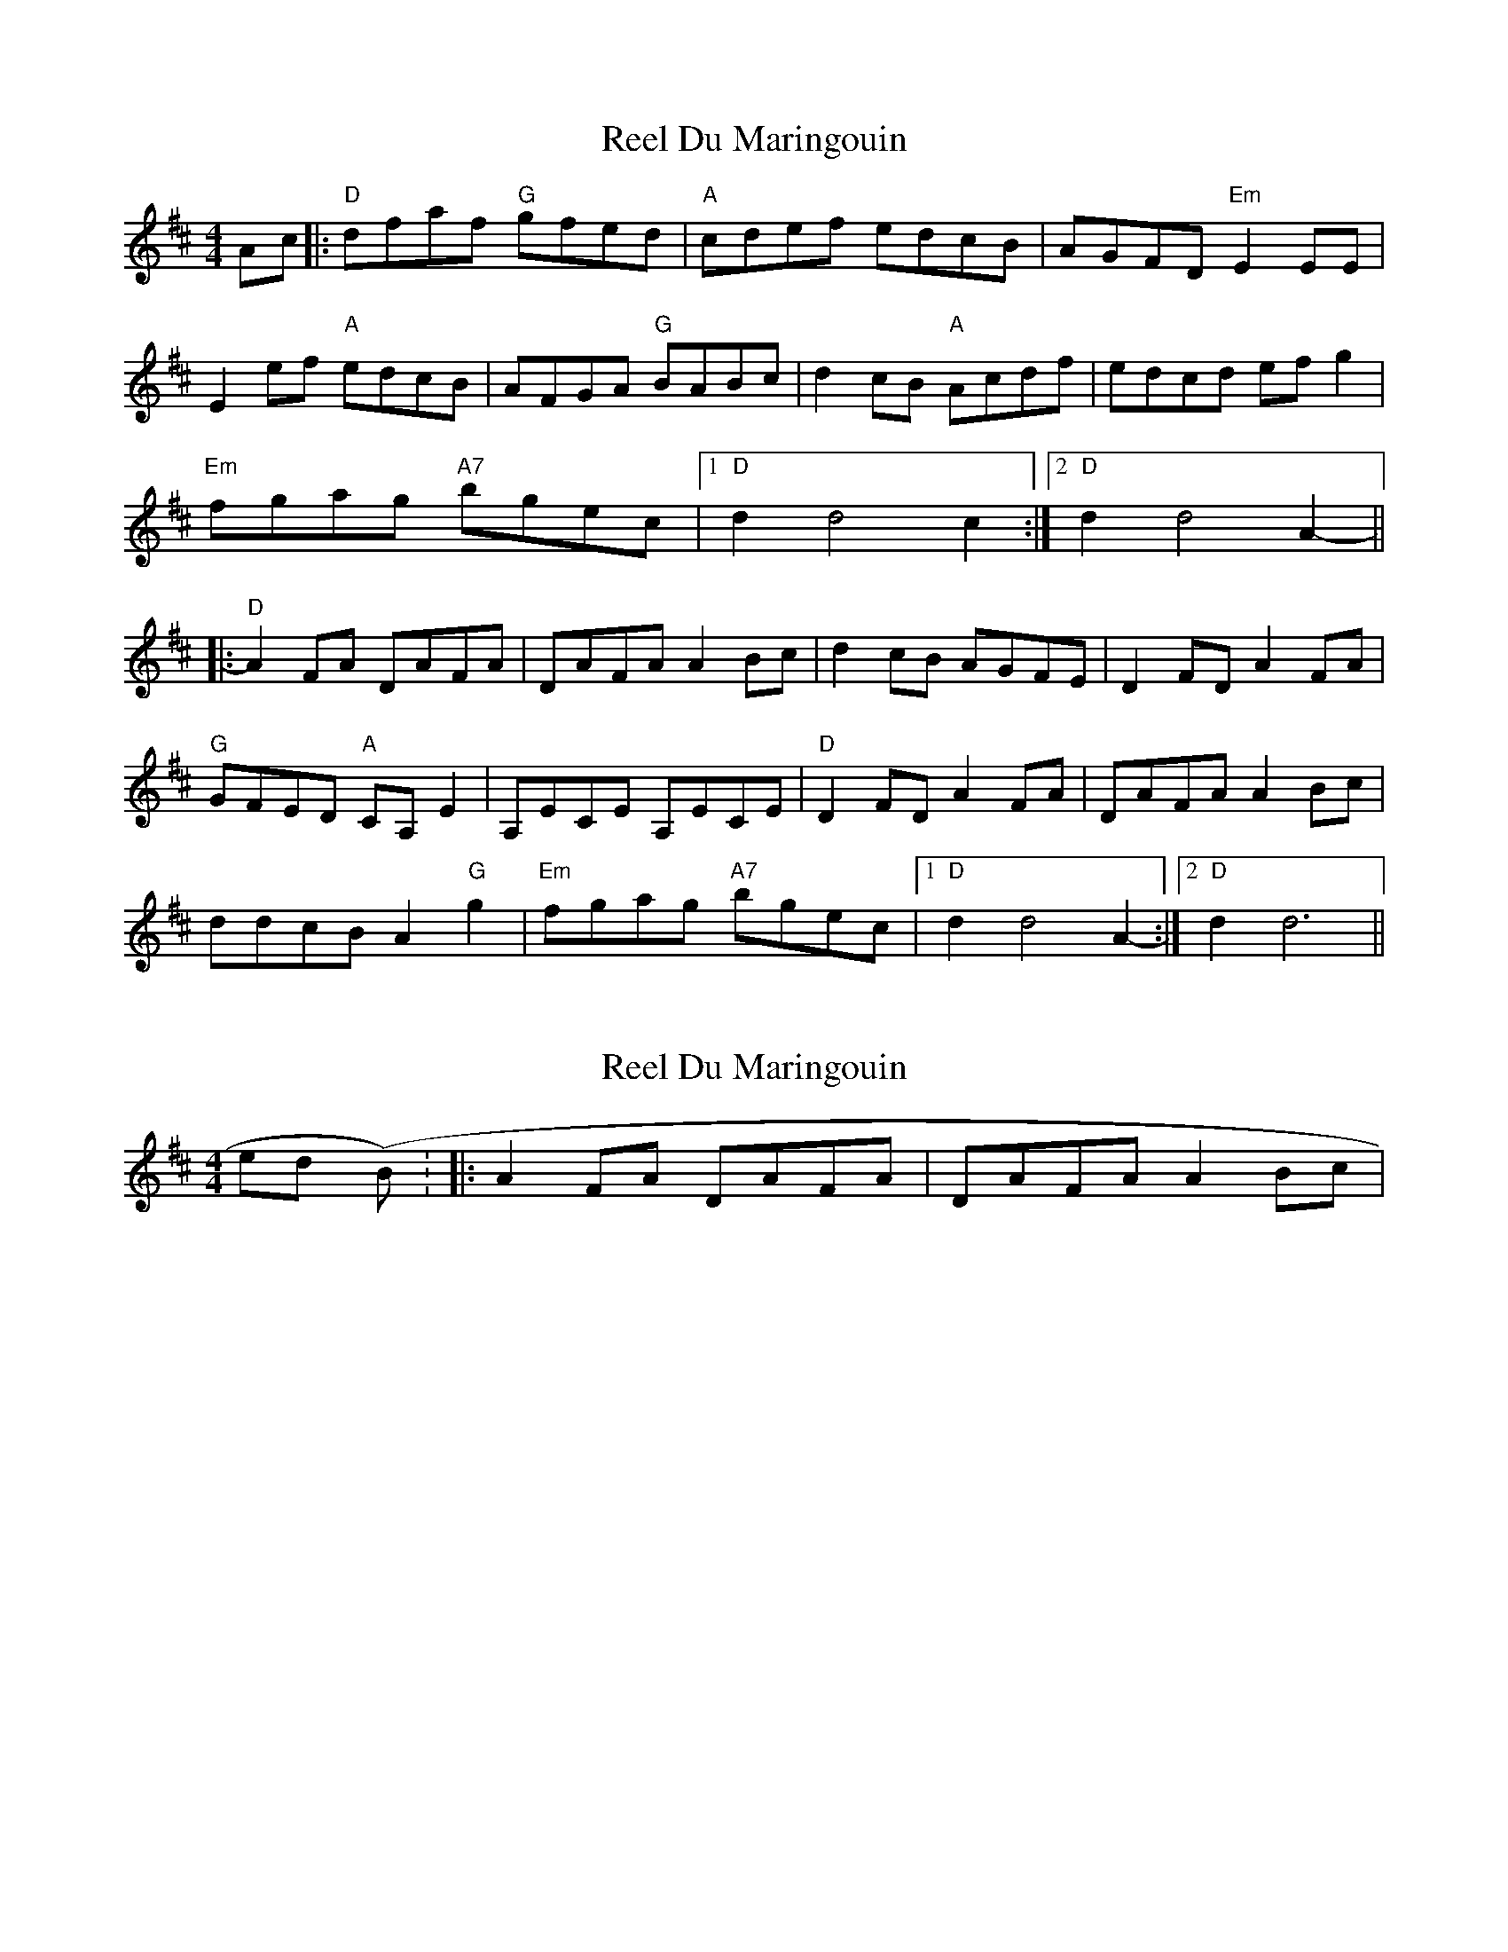X: 1
T: Reel Du Maringouin
Z: Orlando
S: https://thesession.org/tunes/4867#setting4867
R: reel
M: 4/4
L: 1/8
K: Dmaj
Ac |:"D"dfaf "G"gfed|"A"cdef edcB|AGFD "Em"E2EE|
E2ef "A"edcB|AFGA "G"BABc|d2cB "A"Acdf|edcd efg2|
"Em"fgag "A7"bgec|1 "D"d2d4c2:|2 "D"d2d4A2-||
|:"D"A2FA DAFA|DAFA A2Bc|d2cB AGFE|D2FD A2FA|
"G"GFED "A"CA,E2|A,ECE A,ECE|"D"D2FD A2FA|DAFA A2Bc|
ddcB A2"G"g2|"Em"fgag "A7"bgec|1 "D"d2d4A2-:|2 "D"d2d6||
X: 2
T: Reel Du Maringouin
Z: Orlando
S: https://thesession.org/tunes/4867#setting17305
R: reel
M: 4/4
L: 1/8
K: Dmaj
melody (pt B): |: A2FA DAFA | DAFA A2Bc |
